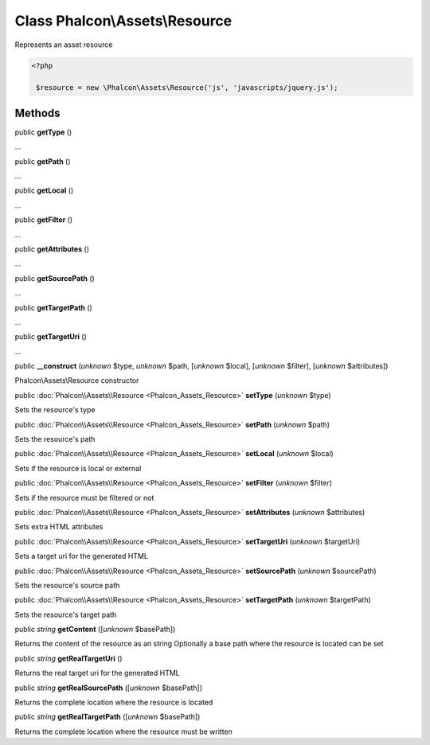 Class **Phalcon\\Assets\\Resource**
===================================

Represents an asset resource  

.. code-block:: php

    <?php

     $resource = new \Phalcon\Assets\Resource('js', 'javascripts/jquery.js');



Methods
-------

public  **getType** ()

...


public  **getPath** ()

...


public  **getLocal** ()

...


public  **getFilter** ()

...


public  **getAttributes** ()

...


public  **getSourcePath** ()

...


public  **getTargetPath** ()

...


public  **getTargetUri** ()

...


public  **__construct** (*unknown* $type, *unknown* $path, [*unknown* $local], [*unknown* $filter], [*unknown* $attributes])

Phalcon\\Assets\\Resource constructor



public :doc:`Phalcon\\Assets\\Resource <Phalcon_Assets_Resource>`  **setType** (*unknown* $type)

Sets the resource's type



public :doc:`Phalcon\\Assets\\Resource <Phalcon_Assets_Resource>`  **setPath** (*unknown* $path)

Sets the resource's path



public :doc:`Phalcon\\Assets\\Resource <Phalcon_Assets_Resource>`  **setLocal** (*unknown* $local)

Sets if the resource is local or external



public :doc:`Phalcon\\Assets\\Resource <Phalcon_Assets_Resource>`  **setFilter** (*unknown* $filter)

Sets if the resource must be filtered or not



public :doc:`Phalcon\\Assets\\Resource <Phalcon_Assets_Resource>`  **setAttributes** (*unknown* $attributes)

Sets extra HTML attributes



public :doc:`Phalcon\\Assets\\Resource <Phalcon_Assets_Resource>`  **setTargetUri** (*unknown* $targetUri)

Sets a target uri for the generated HTML



public :doc:`Phalcon\\Assets\\Resource <Phalcon_Assets_Resource>`  **setSourcePath** (*unknown* $sourcePath)

Sets the resource's source path



public :doc:`Phalcon\\Assets\\Resource <Phalcon_Assets_Resource>`  **setTargetPath** (*unknown* $targetPath)

Sets the resource's target path



public *string*  **getContent** ([*unknown* $basePath])

Returns the content of the resource as an string Optionally a base path where the resource is located can be set



public *string*  **getRealTargetUri** ()

Returns the real target uri for the generated HTML



public *string*  **getRealSourcePath** ([*unknown* $basePath])

Returns the complete location where the resource is located



public *string*  **getRealTargetPath** ([*unknown* $basePath])

Returns the complete location where the resource must be written



